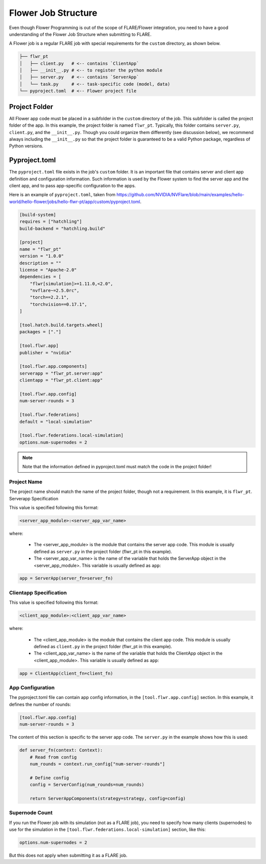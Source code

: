 ********************
Flower Job Structure
********************
Even though Flower Programming is out of the scope of FLARE/Flower integration, you need to have a good
understanding of the Flower Job Structure when submitting to FLARE.

A Flower job is a regular FLARE job with special requirements for the ``custom`` directory, as shown below.

.. code-block:: none

    ├── flwr_pt
    │   ├── client.py   # <-- contains `ClientApp`
    │   ├── __init__.py # <-- to register the python module
    │   ├── server.py   # <-- contains `ServerApp`
    │   └── task.py     # <-- task-specific code (model, data)
    └── pyproject.toml  # <-- Flower project file

Project Folder
==============
All Flower app code must be placed in a subfolder in the ``custom`` directory of the job. This subfolder is called
the project folder of the app. In this example, the project folder is named ``flwr_pt``. Typically, this folder
contains ``server.py``, ``client.py``, and the ``__init__.py``. Though you could organize them differently (see discussion
below), we recommend always including the ``__init__.py`` so that the project folder is guaranteed to be a valid Python
package, regardless of Python versions.

Pyproject.toml
==============
The ``pyproject.toml`` file exists in the job's ``custom`` folder. It is an important file that contains server and
client app definition and configuration information. Such information is used by the Flower system to find the
server app and the client app, and to pass app-specific configuration to the apps.

Here is an example of ``pyproject.toml``, taken from https://github.com/NVIDIA/NVFlare/blob/main/examples/hello-world/hello-flower/jobs/hello-flwr-pt/app/custom/pyproject.toml.

.. code-block:: toml

    [build-system]
    requires = ["hatchling"]
    build-backend = "hatchling.build"

    [project]
    name = "flwr_pt"
    version = "1.0.0"
    description = ""
    license = "Apache-2.0"
    dependencies = [
        "flwr[simulation]>=1.11.0,<2.0",
        "nvflare~=2.5.0rc",
        "torch==2.2.1",
        "torchvision==0.17.1",
    ]

    [tool.hatch.build.targets.wheel]
    packages = ["."]

    [tool.flwr.app]
    publisher = "nvidia"

    [tool.flwr.app.components]
    serverapp = "flwr_pt.server:app"
    clientapp = "flwr_pt.client:app"

    [tool.flwr.app.config]
    num-server-rounds = 3

    [tool.flwr.federations]
    default = "local-simulation"

    [tool.flwr.federations.local-simulation]
    options.num-supernodes = 2


.. note:: Note that the information defined in pyproject.toml must match the code in the project folder!

Project Name
------------
The project name should match the name of the project folder, though not a requirement. In this example, it is ``flwr_pt``. 
Serverapp Specification

This value is specified following this format:

.. code-block:: toml

    <server_app_module>:<server_app_var_name>

where:

    - The <server_app_module> is the module that contains the server app code. This module is usually defined as ``server.py`` in the project folder (flwr_pt in this example). 
    - The <server_app_var_name> is the name of the variable that holds the ServerApp object in the <server_app_module>. This variable is usually defined as ``app``:

.. code-block:: python

    app = ServerApp(server_fn=server_fn)


Clientapp Specification
------------------------
This value is specified following this format:

.. code-block:: toml

	<client_app_module>:<client_app_var_name>

where:

	- The <client_app_module> is the module that contains the client app code. This module is usually defined as ``client.py`` in the project folder (flwr_pt in this example). 
	- The <client_app_var_name> is the name of the variable that holds the ClientApp object in the <client_app_module>. This variable is usually defined as ``app``:

.. code-block:: python

    app = ClientApp(client_fn=client_fn)


App Configuration
-----------------
The pyproject.toml file can contain app config information, in the ``[tool.flwr.app.config]`` section. In this example,
it defines the number of rounds:

.. code-block:: toml

    [tool.flwr.app.config]
    num-server-rounds = 3

The content of this section is specific to the server app code. The ``server.py`` in the example shows how this is used:

.. code-block:: python

    def server_fn(context: Context):
        # Read from config
        num_rounds = context.run_config["num-server-rounds"]

        # Define config
        config = ServerConfig(num_rounds=num_rounds)

        return ServerAppComponents(strategy=strategy, config=config)

Supernode Count
---------------
If you run the Flower job with its simulation (not as a FLARE job), you need to specify how many clients (supernodes) to use
for the simulation in the ``[tool.flwr.federations.local-simulation]`` section, like this:

.. code-block:: toml

    options.num-supernodes = 2

But this does not apply when submitting it as a FLARE job.
